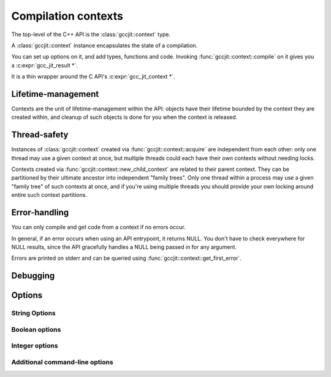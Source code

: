 .. Copyright (C) 2014-2023 Free Software Foundation, Inc.
   Originally contributed by David Malcolm <dmalcolm@redhat.com>

   This is free software: you can redistribute it and/or modify it
   under the terms of the GNU General Public License as published by
   the Free Software Foundation, either version 3 of the License, or
   (at your option) any later version.

   This program is distributed in the hope that it will be useful, but
   WITHOUT ANY WARRANTY; without even the implied warranty of
   MERCHANTABILITY or FITNESS FOR A PARTICULAR PURPOSE.  See the GNU
   General Public License for more details.

   You should have received a copy of the GNU General Public License
   along with this program.  If not, see
   <https://www.gnu.org/licenses/>.

.. default-domain:: cpp

Compilation contexts
====================

.. class:: gccjit::context

The top-level of the C++ API is the :class:`gccjit::context` type.

A :class:`gccjit::context` instance encapsulates the state of a
compilation.

You can set up options on it, and add types, functions and code.
Invoking :func:`gccjit::context::compile` on it gives you a
:c:expr:`gcc_jit_result *`.

It is a thin wrapper around the C API's :c:expr:`gcc_jit_context *`.

Lifetime-management
-------------------
Contexts are the unit of lifetime-management within the API: objects
have their lifetime bounded by the context they are created within, and
cleanup of such objects is done for you when the context is released.

.. function:: gccjit::context gccjit::context::acquire ()

  This function acquires a new :class:`gccjit::context` instance,
  which is independent of any others that may be present within this
  process.

.. function:: void gccjit::context::release ()

  This function releases all resources associated with the given context.
  Both the context itself and all of its :expr:`gccjit::object *`
  instances are cleaned up.  It should be called exactly once on a given
  context.

  It is invalid to use the context or any of its "contextual" objects
  after calling this.

  .. code-block:: c++

    ctxt.release ();

.. function:: gccjit::context \
              gccjit::context::new_child_context ()

   Given an existing JIT context, create a child context.

   The child inherits a copy of all option-settings from the parent.

   The child can reference objects created within the parent, but not
   vice-versa.

   The lifetime of the child context must be bounded by that of the
   parent: you should release a child context before releasing the parent
   context.

   If you use a function from a parent context within a child context,
   you have to compile the parent context before you can compile the
   child context, and the gccjit::result of the parent context must
   outlive the gccjit::result of the child context.

   This allows caching of shared initializations.  For example, you could
   create types and declarations of global functions in a parent context
   once within a process, and then create child contexts whenever a
   function or loop becomes hot. Each such child context can be used for
   JIT-compiling just one function or loop, but can reference types
   and helper functions created within the parent context.

   Contexts can be arbitrarily nested, provided the above rules are
   followed, but it's probably not worth going above 2 or 3 levels, and
   there will likely be a performance hit for such nesting.


Thread-safety
-------------
Instances of :class:`gccjit::context` created via
:func:`gccjit::context::acquire` are independent from each other:
only one thread may use a given context at once, but multiple threads
could each have their own contexts without needing locks.

Contexts created via :func:`gccjit::context::new_child_context` are
related to their parent context.  They can be partitioned by their
ultimate ancestor into independent "family trees".   Only one thread
within a process may use a given "family tree" of such contexts at once,
and if you're using multiple threads you should provide your own locking
around entire such context partitions.


Error-handling
--------------
.. FIXME: How does error-handling work for C++ API?

You can only compile and get code from a context if no errors occur.

In general, if an error occurs when using an API entrypoint, it returns
NULL.  You don't have to check everywhere for NULL results, since the
API gracefully handles a NULL being passed in for any argument.

Errors are printed on stderr and can be queried using
:func:`gccjit::context::get_first_error`.

.. function:: const char *\
              gccjit::context::get_first_error (gccjit::context *ctxt)

   Returns the first error message that occurred on the context.

   The returned string is valid for the rest of the lifetime of the
   context.

   If no errors occurred, this will be NULL.

Debugging
---------

.. function:: void\
              gccjit::context::dump_to_file (const std::string &path, \
                                             int update_locations)

   To help with debugging: dump a C-like representation to the given path,
   describing what's been set up on the context.

   If "update_locations" is true, then also set up :class:`gccjit::location`
   information throughout the context, pointing at the dump file as if it
   were a source file.  This may be of use in conjunction with
   :c:macro:`GCC_JIT_BOOL_OPTION_DEBUGINFO` to allow stepping through the
   code in a debugger.

.. function:: void\
              gccjit::context::dump_reproducer_to_file (gcc_jit_context *ctxt,\
                                                        const char *path)

   This is a thin wrapper around the C API
   :c:func:`gcc_jit_context_dump_reproducer_to_file`, and hence works the
   same way.

   Note that the generated source is C code, not C++; this might be of use
   for seeing what the C++ bindings are doing at the C level.

Options
-------

String Options
**************

.. function:: void \
              gccjit::context::set_str_option (enum gcc_jit_str_option, \
                                               const char *value)

   Set a string option of the context.

   This is a thin wrapper around the C API
   :c:func:`gcc_jit_context_set_str_option`; the options have the same
   meaning.

Boolean options
***************

.. function:: void \
              gccjit::context::set_bool_option(enum gcc_jit_bool_option, \
                                               int value)

  Set a boolean option of the context.

  This is a thin wrapper around the C API
  :c:func:`gcc_jit_context_set_bool_option`; the options have the same
  meaning.

.. function:: void \
              gccjit::context::set_bool_allow_unreachable_blocks (int bool_value)

   By default, libgccjit will issue an error about unreachable blocks
   within a function.

   This entrypoint can be used to disable that error; it is a thin wrapper
   around the C API
   :c:func:`gcc_jit_context_set_bool_allow_unreachable_blocks`.

   This entrypoint was added in :ref:`LIBGCCJIT_ABI_2`; you can test for
   its presence using

   .. code-block:: c

      #ifdef LIBGCCJIT_HAVE_gcc_jit_context_set_bool_allow_unreachable_blocks

.. function:: void \
              gccjit::context::set_bool_use_external_driver (int bool_value)

   libgccjit internally generates assembler, and uses "driver" code
   for converting it to other formats (e.g. shared libraries).

   By default, libgccjit will use an embedded copy of the driver
   code.

   This option can be used to instead invoke an external driver executable
   as a subprocess; it is a thin wrapper around the C API
   :c:func:`gcc_jit_context_set_bool_use_external_driver`.

   This entrypoint was added in :ref:`LIBGCCJIT_ABI_5`; you can test for
   its presence using

   .. code-block:: c

      #ifdef LIBGCCJIT_HAVE_gcc_jit_context_set_bool_use_external_driver

Integer options
***************

.. function:: void \
              gccjit::context::set_int_option (enum gcc_jit_int_option, \
                                               int value)

  Set an integer option of the context.

  This is a thin wrapper around the C API
  :c:func:`gcc_jit_context_set_int_option`; the options have the same
  meaning.

Additional command-line options
*******************************

.. function:: void \
              gccjit::context::add_command_line_option (const char *optname)

   Add an arbitrary gcc command-line option to the context for use
   when compiling.

   This is a thin wrapper around the C API
   :c:func:`gcc_jit_context_add_command_line_option`.

   This entrypoint was added in :ref:`LIBGCCJIT_ABI_1`; you can test for
   its presence using

   .. code-block:: c

      #ifdef LIBGCCJIT_HAVE_gcc_jit_context_add_command_line_option
